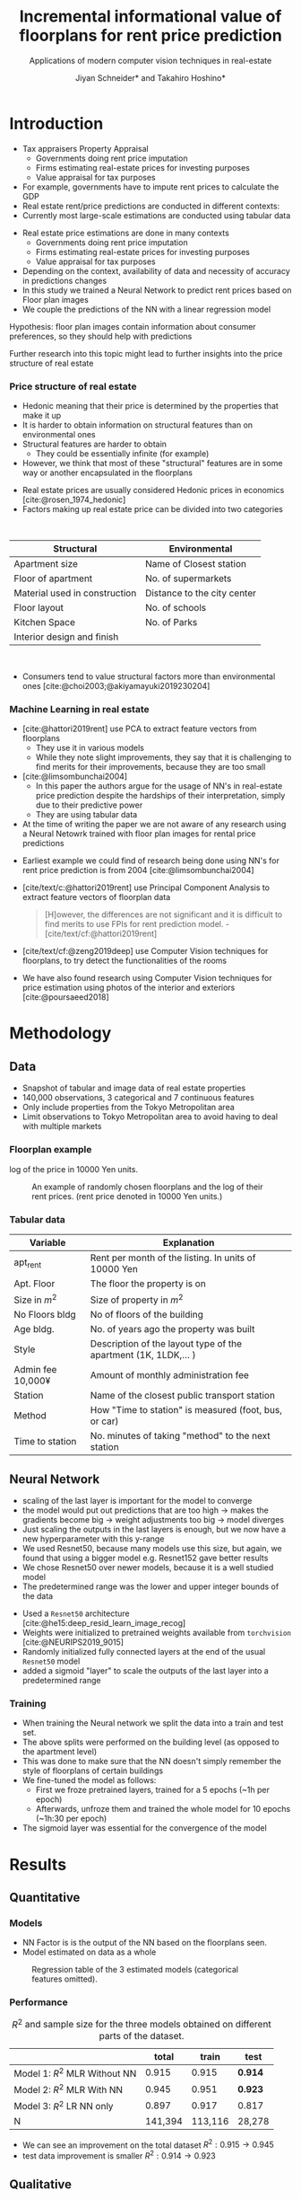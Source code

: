 #+title: Incremental informational value of floorplans for rent price prediction
#+SUBTITLE: Applications of modern computer vision techniques in real-estate
#+Bibliography: local-bib.bib
#+BEAMER_FRAME_LEVEL: 2
#+OPTIONS: H:4 toc:nil num:nil
#+EMAIL:     jiyan.schneider@keio.jp
#+AUTHOR: Jiyan Schneider* and Takahiro Hoshino*
#+OPTIONS: reveal_history:t reveal_fragmentinurl:t

:REVEAL_PROPERTIES:
#+REVEAL_TITLE_SLIDE: <h1>%t</h1><br><h2>%s</h2><br><h4>%a</h4><br>*Keio University, Graduate school of Economics <br> *RIKEN AIP
#+REVEAL_ROOT: ./reveal.js/
#+REVEAL_EXTRA_CSS: custom.css
#+REVEAL_THEME: serif
#+REVEAL_TRANS: linear
#+REVEAL_HLEVEL: 1

:END:

* Introduction
#+BEGIN_NOTES
   - Tax appraisers Property Appraisal
     - Governments doing rent price imputation
     - Firms estimating real-estate prices for investing purposes
     - Value appraisal for tax purposes
   - For example, governments have to impute rent prices to calculate the GDP
   - Real estate rent/price predictions are conducted in different contexts:
   - Currently most large-scale estimations are conducted using tabular data
#+END_NOTES

#+ATTR_REVEAL: :frag (roll-in)
 - Real estate price estimations are done in many contexts
     - Governments doing rent price imputation
     - Firms estimating real-estate prices for investing purposes
     - Value appraisal for tax purposes
 - Depending on the context, availability of data and necessity of accuracy in predictions changes
 - In this study we trained a Neural Network to predict rent prices based on Floor plan images
 - We couple the predictions of the NN with a linear regression model

#+ATTR_REVEAL: :frag (roll-in)
Hypothesis: floor plan images contain information about consumer preferences, so they should help with predictions

#+ATTR_REVEAL: :frag (roll-in)
Further research into this topic might lead to further insights into the price structure of real estate

*** Price structure of real estate
#+BEGIN_NOTES
 - Hedonic meaning that their price is determined by the properties that make it up
 - It is harder to obtain information on structural features than on environmental ones
 - Structural features are harder to obtain
   - They could be essentially infinite (for example)
 - However, we think that most of these "structural" features are in some way or another encapsulated in the floorplans
#+END_NOTES

#+ATTR_REVEAL: :frag (roll-in)
 - Real estate prices are usually considered Hedonic prices in economics [cite:@rosen_1974_hedonic]
 - Factors making up real estate price can be divided into two categories
#+begin_export html
<br>
#+end_export
#+ATTR_REVEAL: :frag (roll-in)
| Structural                    | Environmental               |
|-------------------------------+-----------------------------|
| Apartment size                | Name of Closest station     |
| Floor of apartment            | No. of supermarkets         |
| Material used in construction | Distance to the city center |
| Floor layout                  | No. of schools              |
| Kitchen Space                 | No. of Parks                |
| Interior design and finish    |                             |
#+begin_export html
<br>
#+end_export

#+ATTR_REVEAL: :frag (roll-in)
 - Consumers tend to value structural factors more than environmental ones [cite:@choi2003;@akiyamayuki2019230204]
*** Machine Learning in real estate
#+BEGIN_NOTES
 - [cite:@hattori2019rent] use PCA to extract feature vectors from floorplans
   - They use it in various models
   - While they note slight improvements, they say that it is challenging to find merits for their improvements, because they are too small
 - [cite:@limsombunchai2004]
   - In this paper the authors argue for the usage of NN's in real-estate price prediction despite the hardships of their interpretation, simply due to their predictive power
   - They are using tabular data
 - At the time of writing the paper we are not aware of any research using a Neural Netowrk trained with floor plan images for rental price predictions
#+END_NOTES
#+ATTR_REVEAL: :frag (roll-in)
 - Earliest example we could find of research being done using NN's for rent price prediction is from 2004 [cite:@limsombunchai2004]
 - [cite/text/c:@hattori2019rent]  use Principal Component Analysis to extract feature vectors of floorplan data
      #+begin_quote
[H]owever, the differences are not significant and it is difficult to find merits to use FPIs for rent prediction model. - [cite/text/cf:@hattori2019rent]
      #+end_quote
 - [cite/text/cf:@zeng2019deep] use Computer Vision techniques for floorplans, to try detect the functionalities of the rooms
 - We have also found research using Computer Vision techniques for price estimation using photos of the interior and exteriors [cite:@poursaeed2018]
* Methodology
** Data
 - Snapshot of tabular and image data of real estate properties
 - 140,000 observations, 3 categorical and 7 continuous features
 - Only include properties from the Tokyo Metropolitan area
 - Limit observations to Tokyo Metropolitan area to avoid having to deal with multiple markets
*** Floorplan example
#+BEGIN_NOTES
log of the price in 10000 Yen units.
#+END_NOTES
#+CAPTION: An example of randomly chosen floorplans and the log of their rent prices. (rent price denoted in 10000 Yen units.)
[[./assets/rand_imgs.png]]

*** Tabular data
#+NAME: tab:var_explanation
#+ATTR_LATEX: :name tab:var_explanation :label tab:var_explanation
|--------------------+-----------------------------------------------------------------|
| Variable           | Explanation                                                     |
|--------------------+-----------------------------------------------------------------|
| apt_rent           | Rent per month of the listing. In units of 10000 Yen            |
|--------------------+-----------------------------------------------------------------|
|--------------------+-----------------------------------------------------------------|
| Apt. Floor         | The floor the property is on                                    |
| Size in \(m^{2}\)  | Size of property in $m^2$                                       |
| No Floors bldg     | No of floors of the building                                    |
| Age bldg.          | No. of years ago the property was built                         |
| Style              | Description of the layout type of the apartment (1K, 1LDK,... ) |
| Admin fee  10,000¥ | Amount of monthly administration fee                            |
| Station            | Name of the closest public transport station                    |
| Method             | How "Time to station" is measured (foot, bus, or car)           |
| Time to station    | No. minutes of taking "method" to the next station              |
|--------------------+-----------------------------------------------------------------|

** Neural Network
#+BEGIN_NOTES
 - scaling of the last layer is important for the model to converge
 - the model would put out predictions that are too high -> makes the gradients become big -> weight adjustments too big -> model diverges
 - Just scaling the outputs in the last layers is enough, but we now have a new hyperparameter with this y-range
 - We used Resnet50, because many models use this size, but again, we found that using a bigger model e.g. Resnet152 gave better results
 - We chose Resnet50 over newer models, because it is a well studied model
 - The predetermined range was the lower and upper integer bounds of the data
#+END_NOTES

#+ATTR_REVEAL: :frag (roll-in)
 - Used a ~Resnet50~ architecture [cite:@he15:deep_resid_learn_image_recog]
 - Weights were initialized to pretrained weights available from ~torchvision~ [cite:@NEURIPS2019_9015]
 - Randomly initialized fully connected layers at the end of the usual ~Resnet50~ model
 - added a sigmoid "layer" to scale the outputs of the last layer into a predetermined range
*** Training
 - When training the Neural network we split the data into a train and test set.
 - The above splits were performed on the building level (as opposed to the apartment level)
 - This was done to make sure that the NN doesn't simply remember the style of floorplans of certain buildings
 - We fine-tuned the model as follows:
   - First we froze pretrained layers, trained for a 5 epochs (~1h per epoch)
   - Afterwards, unfroze them and trained the whole model for 10 epochs (~1h:30 per epoch)
 - The sigmoid layer was essential for the convergence of the model
* Results
** Quantitative
*** Models
#+BEGIN_NOTES
 - NN Factor is is the output of the NN based on the floorplans seen.
 - Model estimated on data as a whole
#+END_NOTES
#+ATTR_HTML: :height 500px
#+CAPTION: Regression table of the 3 estimated models (categorical features omitted).
[[./assets/model_table.jpg]]

*** Performance

#+NAME: tab:regression
#+LABEL: tab:regression
#+CAPTION: \( R^2 \) and sample size for the three models obtained on different parts of the dataset.
#+ATTR_LATEX: :label tab:regression :name tab:regression
|--------------------------------------+---------+---------+--------|
|                                      |   total |   train |   test |
|--------------------------------------+---------+---------+--------|
| Model 1:  \( R^{2} \) MLR Without NN |   0.915 |   0.915 |  *0.914* |
| Model 2: \( R^{2} \) MLR With NN     |   0.945 |   0.951 |  *0.923* |
| Model 3: \( R^{2} \) LR NN only      |   0.897 |   0.917 |  0.817 |
| N                                    | 141,394 | 113,116 | 28,278 |
|--------------------------------------+---------+---------+--------|

 - We can see an improvement on the total dataset  \( R^2: 0.915 \rightarrow 0.945 \)
 - test data improvement is smaller \( R^2: 0.914 \rightarrow 0.923 \)

** Qualitative
*** Randomly Extracted sample
#+CAPTION: NN predictions and ground truths for a randomly extracted sample of the dataset. (in 10,000¥)
[[./assets/random_table.png]]

*** Lowest predictions of the neural net
#+BEGIN_NOTES
 - All of the lowest predictions are of single room apartments in dormitories
 - The model probably picked up on the repetitive nature of these floorplans
 - thus knows to predict these apartments to have lower rents
 - The middle 2 pics are actually the same, but predictions are different ( Due to random cropping )
#+END_NOTES

#+CAPTION: The four predictions the model predicted the lowest rent for. (in 10,000¥)
[[./assets/rand_neg_top_100.png]]
*** Highest predictions of the neural net
#+BEGIN_NOTES
 - The highest predictions all have multiple bed rooms
 - Multiple floors
 - complicated layouts
 - The magnitude of the overpredictions is quite high ()
#+END_NOTES


#+CAPTION: The floorplans of four apartments with very highest predicted rents. (in 10,000¥)
[[./assets/rand_top_100.png]]

* Limitations
#+ATTR_REVEAL: :frag (roll-in)
 - Improvements we are seeing might be reduced when more variables are available
 - Using more recent or bigger models, might lead to improvements
 - Currently we are only considering a single market

* Conclusion
#+ATTR_REVEAL: :frag (roll-in)
 - Hypothesis was that floorplans contain valuable information about prices, which we can leverage with neural networks
 - Trained a Resnet model to predict rent prices using the floor plans images
 - We were able to improve the accuracy over the model using tabular data only
 - We believe that using floorplans can be a practically viable option, especially in situations where it is hard to obtain many structural features

* Bibliography
:PROPERTIES:
:CUSTOM_ID:bibliography
:END:
#+print_bibliography:

